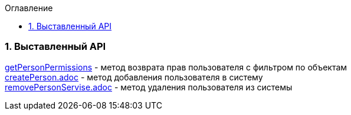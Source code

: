 :sectnums:
:sectnumlevels: 6
:toc: left
:toclevels: 2
:toc-title: Оглавление

=== Выставленный API

<<solutions/API-Templates/getPersonPermissions.adoc, getPersonPermissions>> -   метод возврата прав пользователя с фильтром по объектам +
<<solutions/API-Templates/createPerson.adoc,createPerson.adoc>> -  метод добавления пользователя в систему +
<<solutions/API-Templates/removePersonServise.adoc, removePersonServise.adoc>> - метод удаления пользователя из системы